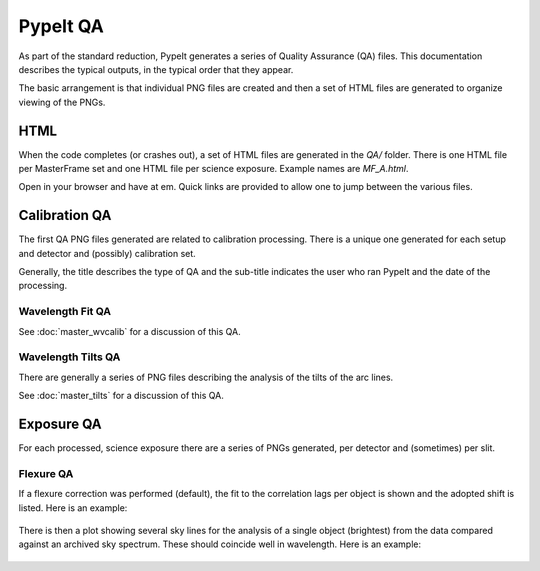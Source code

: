 =========
PypeIt QA
=========

As part of the standard reduction, PypeIt generates a series
of Quality Assurance (QA) files. This documentation describes
the typical outputs, in the typical order that they appear.

The basic arrangement is that individual PNG files are created
and then a set of HTML files are generated to organize
viewing of the PNGs.


HTML
====

When the code completes (or crashes out), a set of
HTML files are generated in the *QA/* folder.  There
is one HTML file per MasterFrame set and one
HTML file per science exposure.  Example names are
*MF_A.html*.

Open in your browser and have at em.
Quick links are provided to allow one to jump between
the various files.


Calibration QA
==============

The first QA PNG files generated are related
to calibration processing.  There is a unique
one generated for each setup and detector and
(possibly) calibration set.

Generally, the title describes the type of QA and the
sub-title indicates the user who ran PypeIt and the
date of the processing.


Wavelength Fit QA
-----------------

See :doc:`master_wvcalib` for a discussion of this QA.


Wavelength Tilts QA
-------------------

There are generally a series of PNG files describing the analysis of the
tilts of the arc lines.

See :doc:`master_tilts` for a discussion of this QA.


Exposure QA
===========

For each processed, science exposure there are a series of
PNGs generated, per detector and (sometimes) per slit.


Flexure QA
----------

If a flexure correction was performed (default), the fit to the
correlation lags per object
is shown and the adopted shift is listed.  Here is
an example:

.. figure:: qa/flex_corr_armlsd.jpg
   :align: center


There is then a plot showing several sky lines
for the analysis of a single object (brightest)
from the data compared against an archived sky spectrum.
These should coincide well in wavelength.
Here is an example:

.. figure:: qa/flex_sky_armlsd.jpg
   :align: center

